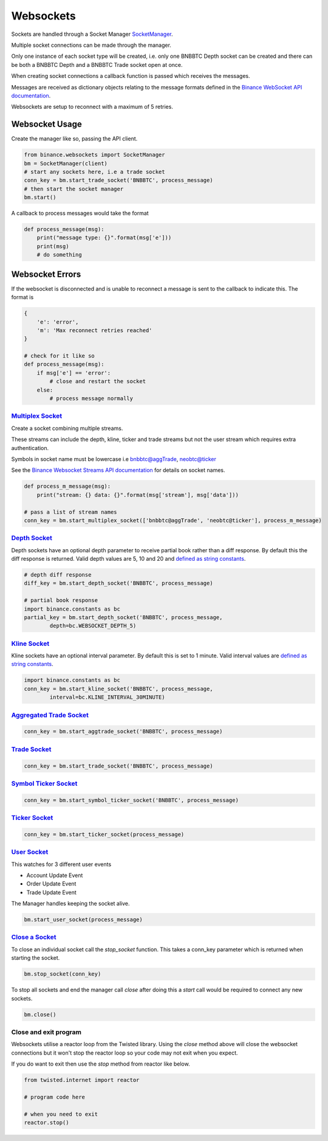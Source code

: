 Websockets
==========

Sockets are handled through a Socket Manager `SocketManager <binance.html#binance.websockets.SocketManager>`_.

Multiple socket connections can be made through the manager.

Only one instance of each socket type will be created, i.e. only one BNBBTC Depth socket can be created
and there can be both a BNBBTC Depth and a BNBBTC Trade socket open at once.

When creating socket connections a callback function is passed which receives the messages.

Messages are received as dictionary objects relating to the message formats defined in the `Binance WebSocket API documentation <https://github.com/binance-exchange/binance-official-api-docs/blob/master/web-socket-streams.md>`_.

Websockets are setup to reconnect with a maximum of 5 retries.

Websocket Usage
---------------

Create the manager like so, passing the API client.

.. code:: python

    from binance.websockets import SocketManager
    bm = SocketManager(client)
    # start any sockets here, i.e a trade socket
    conn_key = bm.start_trade_socket('BNBBTC', process_message)
    # then start the socket manager
    bm.start()

A callback to process messages would take the format

.. code:: python

    def process_message(msg):
        print("message type: {}".format(msg['e']))
        print(msg)
        # do something


Websocket Errors
----------------

If the websocket is disconnected and is unable to reconnect a message is sent to the callback to indicate this. The format is

.. code:: python

    {
        'e': 'error',
        'm': 'Max reconnect retries reached'
    }

    # check for it like so
    def process_message(msg):
        if msg['e'] == 'error':
            # close and restart the socket
        else:
            # process message normally


`Multiplex Socket <binance.html#binance.websockets.SocketManager.start_multiplex_socket>`_
+++++++++++++++++++++++++++++++++++++++++++++++++++++++++++++++++++++++++++++++++++++++++++++++++

Create a socket combining multiple streams.

These streams can include the depth, kline, ticker and trade streams but not the user stream which requires extra authentication.

Symbols in socket name must be lowercase i.e bnbbtc@aggTrade, neobtc@ticker

See the `Binance Websocket Streams API documentation <https://github.com/binance-exchange/binance-official-api-docs/blob/master/web-socket-streams.md>`_ for details on socket names.

.. code:: python

    def process_m_message(msg):
        print("stream: {} data: {}".format(msg['stream'], msg['data']))

    # pass a list of stream names
    conn_key = bm.start_multiplex_socket(['bnbbtc@aggTrade', 'neobtc@ticker'], process_m_message)

`Depth Socket <binance.html#binance.websockets.SocketManager.start_depth_socket>`_
+++++++++++++++++++++++++++++++++++++++++++++++++++++++++++++++++++++++++++++++++++++++++

Depth sockets have an optional depth parameter to receive partial book rather than a diff response.
By default this the diff response is returned.
Valid depth values are 5, 10 and 20 and `defined as string constants <constants.html>`_.

.. code:: python

    # depth diff response
    diff_key = bm.start_depth_socket('BNBBTC', process_message)

    # partial book response
    import binance.constants as bc
    partial_key = bm.start_depth_socket('BNBBTC', process_message,
            depth=bc.WEBSOCKET_DEPTH_5)


`Kline Socket <binance.html#binance.websockets.SocketManager.start_kline_socket>`_
+++++++++++++++++++++++++++++++++++++++++++++++++++++++++++++++++++++++++++++++++++++++++

Kline sockets have an optional interval parameter. By default this is set to 1 minute.
Valid interval values are `defined as string constants <constants.html>`_.

.. code:: python

    import binance.constants as bc
    conn_key = bm.start_kline_socket('BNBBTC', process_message,
            interval=bc.KLINE_INTERVAL_30MINUTE)


`Aggregated Trade Socket <binance.html#binance.websockets.SocketManager.start_aggtrade_socket>`_
+++++++++++++++++++++++++++++++++++++++++++++++++++++++++++++++++++++++++++++++++++++++++++++++++++++++

.. code:: python

    conn_key = bm.start_aggtrade_socket('BNBBTC', process_message)


`Trade Socket <binance.html#binance.websockets.SocketManager.start_trade_socket>`_
++++++++++++++++++++++++++++++++++++++++++++++++++++++++++++++++++++++++++++++++++++++++++

.. code:: python

    conn_key = bm.start_trade_socket('BNBBTC', process_message)

`Symbol Ticker Socket <binance.html#binance.websockets.SocketManager.start_symbol_ticker_socket>`_
+++++++++++++++++++++++++++++++++++++++++++++++++++++++++++++++++++++++++++++++++++++++++++++++++++++++++

.. code:: python

    conn_key = bm.start_symbol_ticker_socket('BNBBTC', process_message)

`Ticker Socket <binance.html#binance.websockets.SocketManager.start_ticker_socket>`_
+++++++++++++++++++++++++++++++++++++++++++++++++++++++++++++++++++++++++++++++++++++++++++

.. code:: python

    conn_key = bm.start_ticker_socket(process_message)

`User Socket <binance.html#binance.websockets.SocketManager.start_user_socket>`_
+++++++++++++++++++++++++++++++++++++++++++++++++++++++++++++++++++++++++++++++++++++++

This watches for 3 different user events

- Account Update Event
- Order Update Event
- Trade Update Event

The Manager handles keeping the socket alive.

.. code:: python

    bm.start_user_socket(process_message)


`Close a Socket <binance.html#binance.websockets.SocketManager.stop_socket>`_
++++++++++++++++++++++++++++++++++++++++++++++++++++++++++++++++++++++++++++++++++++

To close an individual socket call the `stop_socket` function.
This takes a conn_key parameter which is returned when starting the socket.

.. code:: python

    bm.stop_socket(conn_key)


To stop all sockets and end the manager call `close` after doing this a `start` call would be required to connect any new sockets.

.. code:: python

    bm.close()

.. image:: https://analytics-pixel.appspot.com/UA-111417213-1/github/python-binance/docs/websockets?pixel


Close and exit program
++++++++++++++++++++++

Websockets utilise a reactor loop from the Twisted library. Using the `close` method above will close
the websocket connections but it won't stop the reactor loop so your code may not exit when you expect.

If you do want to exit then use the `stop` method from reactor like below.

.. code:: python

    from twisted.internet import reactor

    # program code here

    # when you need to exit
    reactor.stop()
